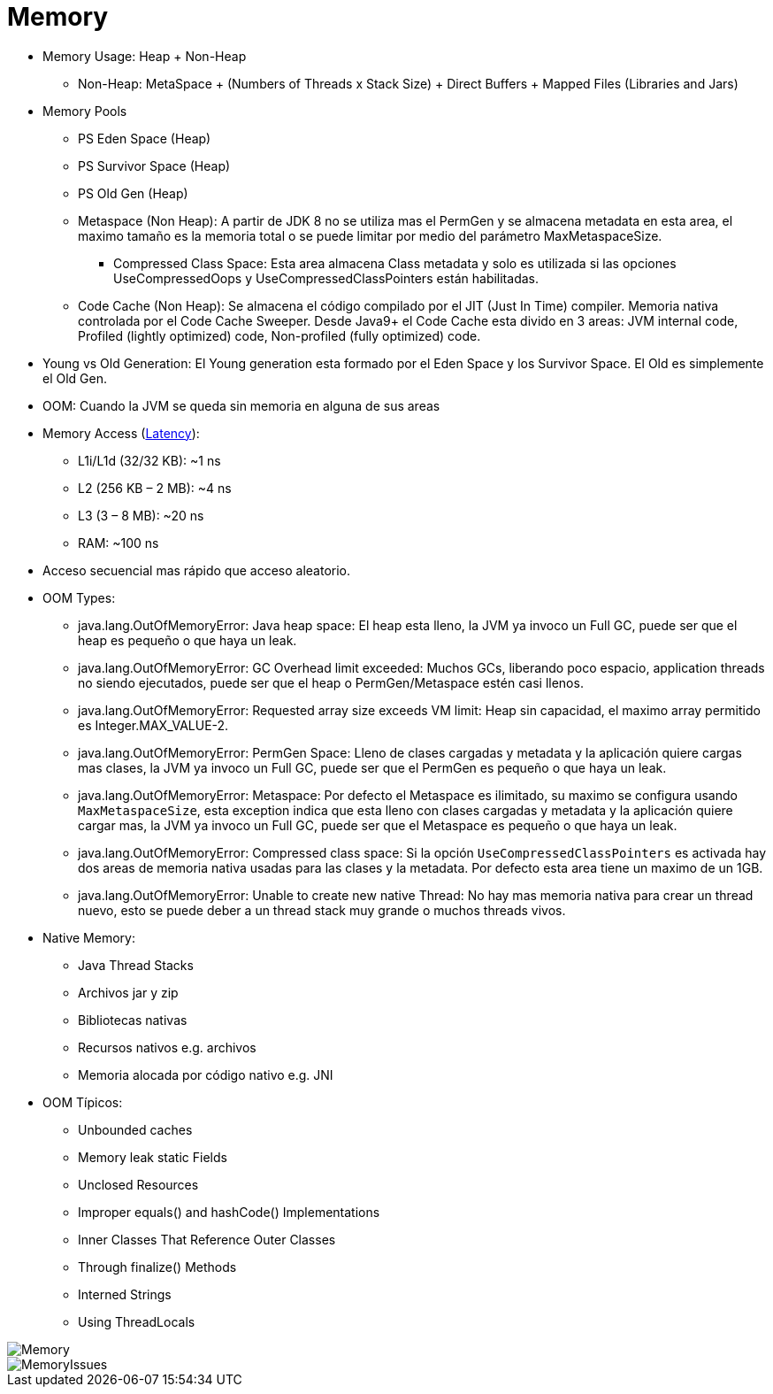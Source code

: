 = Memory

* Memory Usage: Heap + Non-Heap
** Non-Heap: MetaSpace + (Numbers of Threads x Stack Size) + Direct Buffers + Mapped Files (Libraries and Jars)
* Memory Pools
** PS Eden Space (Heap)
** PS Survivor Space (Heap)
** PS Old Gen (Heap)
** Metaspace (Non Heap): A partir de JDK 8 no se utiliza mas el PermGen y se almacena metadata en esta area, el maximo tamaño es la memoria total o se puede limitar por medio del parámetro MaxMetaspaceSize.
*** Compressed Class Space: Esta area almacena Class metadata y solo es utilizada si las opciones UseCompressedOops y UseCompressedClassPointers están habilitadas.
** Code Cache (Non Heap): Se almacena el código compilado por el JIT (Just In Time) compiler. Memoria nativa controlada por el Code Cache Sweeper. Desde Java9+ el Code Cache esta divido en 3 areas: JVM internal code, Profiled (lightly optimized) code, Non-profiled (fully optimized) code.
* Young vs Old Generation: El Young generation esta formado por el Eden Space y los Survivor Space. El Old es simplemente el Old Gen.
* OOM: Cuando la JVM se queda sin memoria en alguna de sus areas
* Memory Access (https://people.eecs.berkeley.edu/~rcs/research/interactive_latency.html[Latency]):
** L1i/L1d (32/32 KB): ~1 ns
** L2 (256 KB – 2 MB): ~4 ns
** L3 (3 – 8 MB): ~20 ns
** RAM: ~100 ns
* Acceso secuencial mas rápido que acceso aleatorio.
* OOM Types:
** java.lang.OutOfMemoryError: Java heap space: El heap esta lleno, la JVM ya invoco un Full GC, puede ser que el heap es pequeño o que haya un leak.
** java.lang.OutOfMemoryError: GC Overhead limit exceeded: Muchos GCs, liberando poco espacio, application threads no siendo ejecutados, puede ser que el heap o PermGen/Metaspace estén casi llenos.
** java.lang.OutOfMemoryError: Requested array size exceeds VM limit: Heap sin capacidad, el maximo array permitido es Integer.MAX_VALUE-2.
** java.lang.OutOfMemoryError: PermGen Space: Lleno de clases cargadas y metadata y la aplicación quiere cargas mas clases, la JVM ya invoco un Full GC, puede ser que el PermGen es pequeño o que haya un leak.
** java.lang.OutOfMemoryError: Metaspace: Por defecto el Metaspace es ilimitado, su maximo se configura usando `MaxMetaspaceSize`, esta exception indica que esta lleno con clases cargadas y metadata y la aplicación quiere cargar mas, la JVM ya invoco un Full GC, puede ser que el Metaspace es pequeño o que haya un leak.
** java.lang.OutOfMemoryError: Compressed class space: Si la opción `UseCompressedClassPointers` es activada hay dos areas de memoria nativa usadas para las clases y la metadata. Por defecto esta area tiene un maximo de un 1GB.
** java.lang.OutOfMemoryError: Unable to create new native Thread: No hay mas memoria nativa para crear un thread nuevo, esto se puede deber a un thread stack muy grande o muchos threads vivos.
* Native Memory:
** Java Thread Stacks
** Archivos jar y zip
** Bibliotecas nativas
** Recursos nativos e.g. archivos
** Memoria alocada por código nativo e.g. JNI
* OOM Típicos:
** Unbounded caches
** Memory leak static Fields
** Unclosed Resources
** Improper equals() and hashCode() Implementations
** Inner Classes That Reference Outer Classes
** Through finalize() Methods
** Interned Strings
** Using ThreadLocals

image::../images/Memory.png[]

image::../images/MemoryIssues.png[]